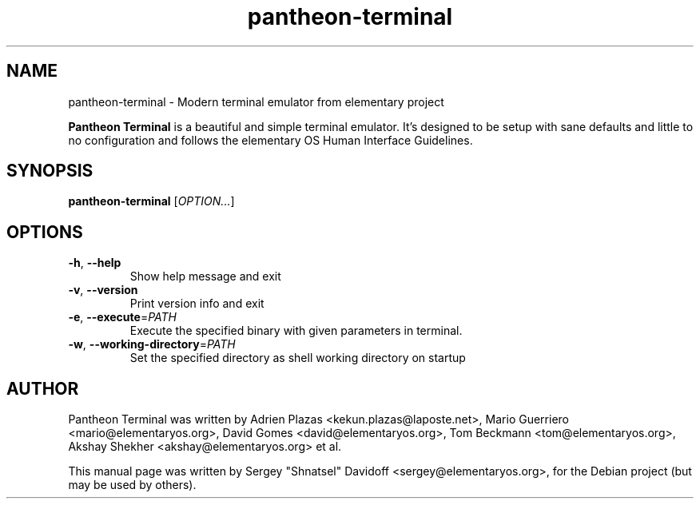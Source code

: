 .TH pantheon-terminal 1 "May 29, 2014"
.SH NAME
pantheon-terminal \- Modern terminal emulator from elementary project
.PP
\fBPantheon Terminal\fP is a beautiful and simple terminal emulator.
It's designed to be setup with sane defaults and little to no configuration
and follows the elementary OS Human Interface Guidelines.
.SH SYNOPSIS
.B pantheon-terminal
\fR[\fIOPTION...\fR]
.SH OPTIONS
.TP
.BR \-h ", " \-\-help
Show help message and exit
.TP
.BR \-v ", " \-\-version
Print version info and exit
.TP
.BR \-e ", " \-\-execute =\fIPATH\fR
Execute the specified binary with given parameters in terminal.
.TP
.BR \-w ", " \-\-working-directory =\fIPATH\fR
Set the specified directory as shell working directory on startup
.SH AUTHOR
Pantheon Terminal was written by Adrien Plazas <kekun.plazas@laposte.net>,
Mario Guerriero <mario@elementaryos.org>,
David Gomes <david@elementaryos.org>,
Tom Beckmann <tom@elementaryos.org>,
Akshay Shekher <akshay@elementaryos.org> et al.
.PP
This manual page was written by Sergey "Shnatsel" Davidoff <sergey@elementaryos.org>,
for the Debian project (but may be used by others).
